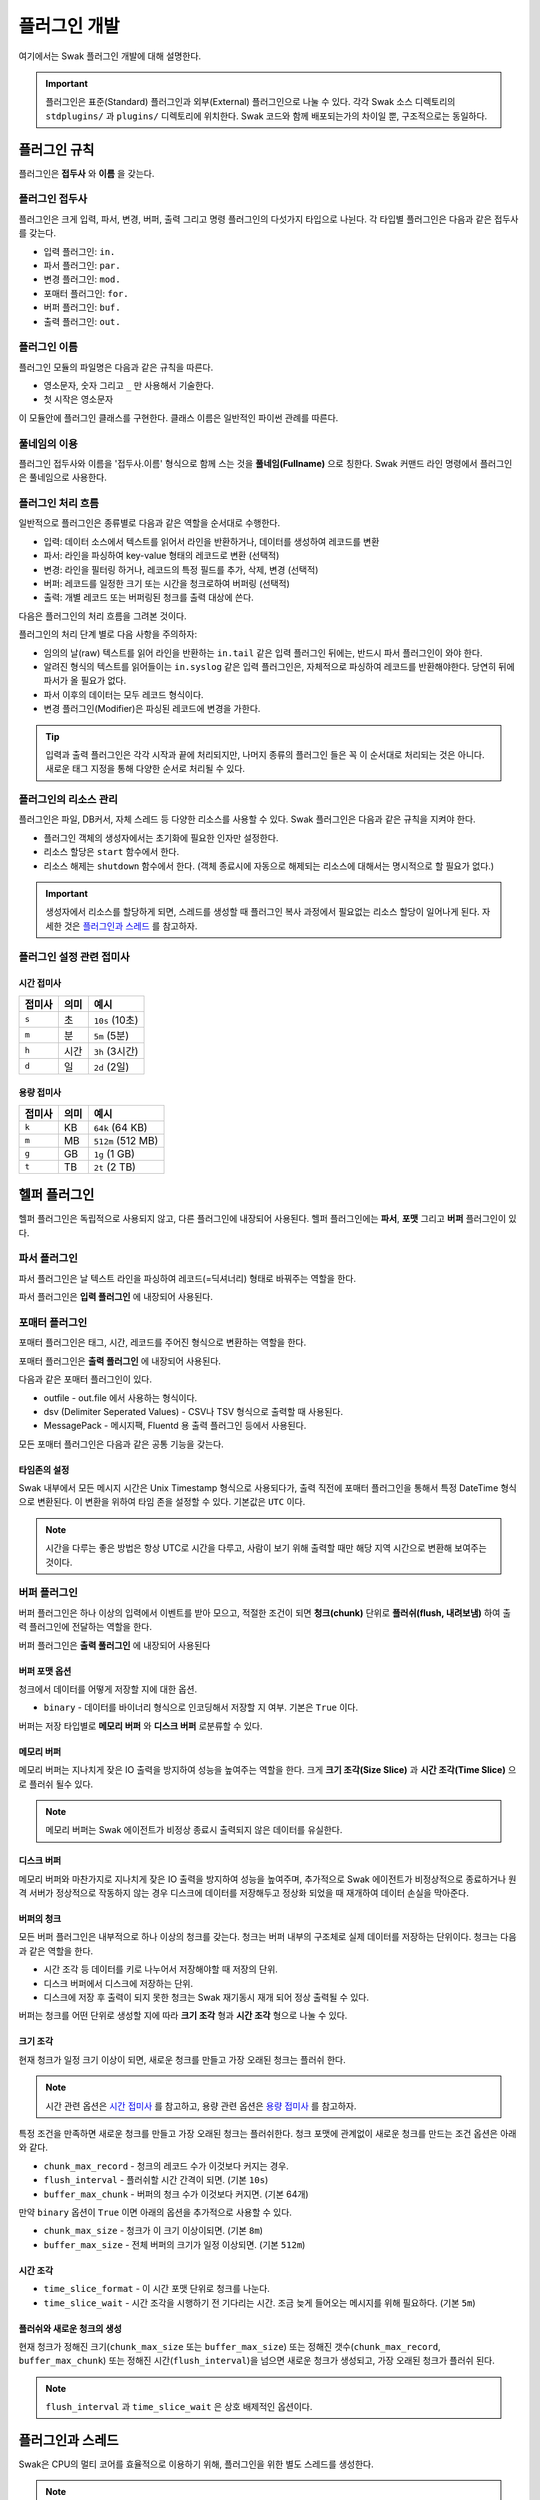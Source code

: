*************
플러그인 개발
*************

여기에서는 Swak 플러그인 개발에 대해 설명한다.

.. important:: 플러그인은 표준(Standard) 플러그인과 외부(External) 플러그인으로 나눌 수 있다. 각각 Swak 소스 디렉토리의 ``stdplugins/`` 과 ``plugins/`` 디렉토리에 위치한다. Swak 코드와 함께 배포되는가의 차이일 뿐, 구조적으로는 동일하다.


플러그인 규칙
=============

플러그인은 **접두사** 와 **이름** 을 갖는다.

플러그인 접두사
---------------

플러그인은 크게 입력, 파서, 변경, 버퍼, 출력 그리고 명령 플러그인의 다섯가지 타입으로 나뉜다. 각 타입별 플러그인은 다음과 같은 접두사를 갖는다.

- 입력 플러그인: ``in.``
- 파서 플러그인: ``par.``
- 변경 플러그인: ``mod.``
- 포매터 플러그인: ``for.``
- 버퍼 플러그인: ``buf.``
- 출력 플러그인: ``out.``


플러그인 이름
-------------

플러그인 모듈의 파일명은 다음과 같은 규칙을 따른다.

* 영소문자, 숫자 그리고 ``_`` 만 사용해서 기술한다.
* 첫 시작은 영소문자

이 모듈안에 플러그인 클래스를 구현한다. 클래스 이름은 일반적인 파이썬 관례를 따른다.


풀네임의 이용
-------------

플러그인 접두사와 이름을 '접두사.이름' 형식으로 함께 스는 것을 **풀네임(Fullname)** 으로 칭한다. Swak 커맨드 라인 명령에서 플러그인은 풀네임으로 사용한다.


플러그인 처리 흐름
------------------

일반적으로 플러그인은 종류별로 다음과 같은 역할을 순서대로 수행한다.

- 입력: 데이터 소스에서 텍스트를 읽어서 라인을 반환하거나, 데이터를 생성하여 레코드를 변환
- 파서: 라인을 파싱하여 key-value 형태의 레코드로 변환 (선택적)
- 변경: 라인을 필터링 하거나, 레코드의 특정 필드를 추가, 삭제, 변경 (선택적)
- 버퍼: 레코드를 일정한 크기 또는 시간을 청크로하여 버퍼링 (선택적)
- 출력: 개별 레코드 또는 버퍼링된 청크를 출력 대상에 쓴다.

다음은 플러그인의 처리 흐름을 그려본 것이다.

.. image:: _static/plugin_flow.jpg
  :width: 600

플러그인의 처리 단계 별로 다음 사항을 주의하자:

- 임의의 날(raw) 텍스트를 읽어 라인을 반환하는 ``in.tail`` 같은 입력 플러그인 뒤에는, 반드시 파서 플러그인이 와야 한다.
- 알려진 형식의 텍스트를 읽어들이는 ``in.syslog`` 같은 입력 플러그인은, 자체적으로 파싱하여 레코드를 반환해야한다. 당연히 뒤에 파서가 올 필요가 없다.
- 파서 이후의 데이터는 모두 레코드 형식이다.
- 변경 플러그인(Modifier)은 파싱된 레코드에 변경을 가한다.

.. tip:: 입력과 출력 플러그인은 각각 시작과 끝에 처리되지만, 나머지 종류의 플러그인 들은 꼭 이 순서대로 처리되는 것은 아니다. 새로운 태그 지정을 통해 다양한 순서로 처리될 수 있다.

플러그인의 리소스 관리
----------------------

플러그인은 파일, DB커서, 자체 스레드 등 다양한 리소스를 사용할 수 있다. Swak 플러그인은 다음과 같은 규칙을 지켜야 한다.

- 플러그인 객체의 생성자에서는 초기화에 필요한 인자만 설정한다.
- 리소스 할당은 ``start`` 함수에서 한다.
- 리소스 해제는 ``shutdown`` 함수에서 한다. (객체 종료시에 자동으로 해제되는 리소스에 대해서는 명시적으로 할 필요가 없다.)

.. important:: 생성자에서 리소스를 할당하게 되면, 스레드를 생성할 때 플러그인 복사 과정에서 필요없는 리소스 할당이 일어나게 된다. 자세한 것은 `플러그인과 스레드`_ 를 참고하자.


플러그인 설정 관련 접미사
-------------------------

시간 접미사
^^^^^^^^^^^

+--------+------+----------------+
| 접미사 | 의미 | 예시           |
+========+======+================+
| ``s``  | 초   | ``10s`` (10초) |
+--------+------+----------------+
| ``m``  | 분   | ``5m`` (5분)   |
+--------+------+----------------+
| ``h``  | 시간 | ``3h`` (3시간) |
+--------+------+----------------+
| ``d``  | 일   | ``2d`` (2일)   |
+--------+------+----------------+

용량 접미사
^^^^^^^^^^^

+--------+------+-------------------+
| 접미사 | 의미 | 예시              |
+========+======+===================+
| ``k``  | KB   | ``64k`` (64 KB)   |
+--------+------+-------------------+
| ``m``  | MB   | ``512m`` (512 MB) |
+--------+------+-------------------+
| ``g``  | GB   | ``1g`` (1 GB)     |
+--------+------+-------------------+
| ``t``  | TB   | ``2t`` (2 TB)     |
+--------+------+-------------------+

헬퍼 플러그인
=============

헬퍼 플러그인은 독립적으로 사용되지 않고, 다른 플러그인에 내장되어 사용된다. 헬퍼 플러그인에는 **파서**, **포맷** 그리고 **버퍼** 플러그인이 있다.

파서 플러그인
-------------

파서 플러그인은 날 텍스트 라인을 파싱하여 레코드(=딕셔너리) 형태로 바꿔주는 역할을 한다.

파서 플러그인은 **입력 플러그인** 에 내장되어 사용된다.


포매터 플러그인
-------------

포매터 플러그인은 태그, 시간, 레코드를 주어진 형식으로 변환하는 역할을 한다.

포매터 플러그인은 **출력 플러그인** 에 내장되어 사용된다.

다음과 같은 포매터 플러그인이 있다.

- outfile - out.file 에서 사용하는 형식이다.
- dsv (Delimiter Seperated Values) - CSV나 TSV 형식으로 출력할 때 사용된다.
- MessagePack - 메시지팩, Fluentd 용 출력 플러그인 등에서 사용된다.

모든 포매터 플러그인은 다음과 같은 공통 기능을 갖는다.

타임존의 설정
^^^^^^^^^^^^^

Swak 내부에서 모든 메시지 시간은 Unix Timestamp 형식으로 사용되다가, 출력 직전에 포매터 플러그인을 통해서 특정 DateTime 형식으로 변환된다. 이 변환을 위하여 타임 존을 설정할 수 있다. 기본값은 ``UTC`` 이다.

.. note:: 시간을 다루는 좋은 방법은 항상 UTC로 시간을 다루고, 사람이 보기 위해 출력할 때만 해당 지역 시간으로 변환해 보여주는 것이다.

버퍼 플러그인
-------------

버퍼 플러그인은 하나 이상의 입력에서 이벤트를 받아 모으고, 적절한 조건이 되면 **청크(chunk)** 단위로 **플러쉬(flush, 내려보냄)** 하여 출력 플러그인에 전달하는 역할을 한다.

버퍼 플러그인은 **출력 풀러그인** 에 내장되어 사용된다

버퍼 포맷 옵션
^^^^^^^^^^^^^^

청크에서 데이터를 어떻게 저장할 지에 대한 옵션.

- ``binary`` - 데이터를 바이너리 형식으로 인코딩해서 저장할 지 여부. 기본은 ``True`` 이다.

버퍼는 저장 타입별로 **메모리 버퍼** 와 **디스크 버퍼** 로분류할 수 있다.

메모리 버퍼
^^^^^^^^^^^

메모리 버퍼는 지나치게 잦은 IO 출력을 방지하여 성능을 높여주는 역할을 한다. 크게 **크기 조각(Size Slice)** 과 **시간 조각(Time Slice)** 으로 플러쉬 될수 있다.

.. note:: 메모리 버퍼는 Swak 에이전트가 비정상 종료시 출력되지 않은 데이터를 유실한다.

디스크 버퍼
^^^^^^^^^^^

메모리 버퍼와 마찬가지로 지나치게 잦은 IO 출력을 방지하여 성능을 높여주며, 추가적으로 Swak 에이전트가 비정상적으로 종료하거나 원격 서버가 정상적으로 작동하지 않는 경우 디스크에 데이터를 저장해두고 정상화 되었을 때 재개하여 데이터 손실을 막아준다.

버퍼의 청크
^^^^^^^^^^^

모든 버퍼 플러그인은 내부적으로 하나 이상의 청크를 갖는다. 청크는 버퍼 내부의 구조체로 실제 데이터를 저장하는 단위이다. 청크는 다음과 같은 역할을 한다.

- 시간 조각 등 데이터를 키로 나누어서 저장해야할 때 저장의 단위.
- 디스크 버퍼에서 디스크에 저장하는 단위.
- 디스크에 저장 후 출력이 되지 못한 청크는 Swak 재기동시 재개 되어 정상 출력될 수 있다.

버퍼는 청크를 어떤 단위로 생성할 지에 따라 **크기 조각** 형과 **시간 조각** 형으로 나눌 수 있다.

크기 조각
^^^^^^^^^

현재 청크가 일정 크기 이상이 되면, 새로운 청크를 만들고 가장 오래된 청크는 플러쉬 한다.

.. note:: 시간 관련 옵션은 `시간 접미사`_ 를 참고하고, 용량 관련 옵션은 `용량 접미사`_ 를 참고하자.


특정 조건을 만족하면 새로운 청크를 만들고 가장 오래된 청크는 플러쉬한다. 청크 포맷에 관계없이 새로운 청크를 만드는 조건 옵션은 아래와 같다.

- ``chunk_max_record`` - 청크의 레코드 수가 이것보다 커지는 경우.
- ``flush_interval`` - 플러쉬할 시간 간격이 되면. (기본 ``10s``)
- ``buffer_max_chunk`` - 버퍼의 청크 수가 이것보다 커지면. (기본 64개)

만약 ``binary`` 옵션이 ``True`` 이면 아래의 옵션을 추가적으로 사용할 수 있다.

- ``chunk_max_size`` - 청크가 이 크기 이상이되면. (기본 ``8m``)
- ``buffer_max_size`` - 전체 버퍼의 크기가 일정 이상되면. (기본 ``512m``)

시간 조각
^^^^^^^^^
- ``time_slice_format`` - 이 시간 포맷 단위로 청크를 나눈다.
- ``time_slice_wait`` - 시간 조각을 시행하기 전 기다리는 시간. 조금 늦게 들어오는 메시지를 위해 필요하다. (기본 ``5m``)


플러쉬와 새로운 청크의 생성
^^^^^^^^^^^^^^^^^^^^^^^^^^^

현재 청크가 정해진 크기(``chunk_max_size`` 또는 ``buffer_max_size``) 또는 정해진 갯수(``chunk_max_record``, ``buffer_max_chunk``) 또는 정해진 시간(``flush_interval``)을 넘으면 새로운 청크가 생성되고, 가장 오래된 청크가 플러쉬 된다.

.. note:: ``flush_interval`` 과 ``time_slice_wait`` 은 상호 배제적인 옵션이다.


플러그인과 스레드
=================

Swak은 CPU의 멀티 코어를 효율적으로 이용하기 위해, 플러그인을 위한 별도 스레드를 생성한다.

.. note:: Swak CLI의 테스트 커맨드 모드에서는 디버깅의 용이성을 위해 메인 스레드에서 동작한다.

스레드 종류
-----------

스레드 종류는 입력 플러그인을 위한 **입력 스레드** 와 출력 플러그인을 위한 **출력 스레드** 로 나뉜다.

입력 스레드
^^^^^^^^^^^

개별 입력 플러그인은 각자의 스레드를 가진다. 입력 스레드에는 다음과 같은 플러그인이 속한다.

.. code-block:: text

    입력 플러그인, 파싱 플러그인, 변경 플러그인

출력 스레드
^^^^^^^^^^^
출력 플러그인이 하나 이상의 입력 플러그인에서 생성된 이벤트를 받을 때 사용하는 스레드. 다음과 같은 플러그인이 속한다.

.. code-block:: text

    버퍼 플러그인, 출력 플러그인


스레드 모델
-----------

스레드 모델은 크게 인풋과 출력 플러그인이 같은 스레드에 있는 **개별 스레드 모델** 과, 인풋과 출력이 다른 스레드에 위치한 **결합 스레드 모델** 의 두가지 모델이 있다.

개별 스레드 모델
^^^^^^^^^^^^^^^^

개별 스레드 모델은 입력에서 출력 플러그인까지의 모든 플러그인이 같은 스레드 아래에서 수행되는 모델이다. 출력 플러그인이 하나의 입력 플러그인에서 생성되는 이벤트만 다룰 때 사용된다.


예를 들어 아래와 같은 설정파일이 있다면:

.. code-block:: yaml

    sources:
      - in.file -f file1 --tag file1  # 입력 스레드 1에서 실행
      - in.file -f file2 --tag file2  # 입력 스레드 2에서 실행

    matches:
      "file1":
        - out.file -f out1  # 입력 스레드 1에서 실행
      "file2":
        - out.file -f out2  # 입력 스레드 2에서 실행


``file1`` 과 ``file2`` 을 위해 모두 두 개의 스레드가 할당된다.


결합 스레드 모델
^^^^^^^^^^^^^^^^

여러 입력 플러그인에서 생성한 이벤트가 하나의 출력 플러그인으로 모여서 처리가 되는 경우이다. 이 경우 각 입력 플러그인과 출력 플러그인을 위해 하나씩 스레드가 생성된다.

예를 들어 아래와 같은 설정파일이 있다면:


.. code-block:: yaml

    sources:
      - in.file -f file1 --tag file  # 입력 스레드 1에서 실행
      - in.file -f file2 --tag file  # 입력 스레드 2에서 실행

    matches:
      "file":
        - out.file -f out  # 출력 스레드 3에서 실행


``file1`` 과 ``file2`` 의 입력을 위해 두 개, 그리고 ``file`` 에 결합된 출력을 위해 한 개, 모두 세 개의 스레드가 필요하다.


플러그인의 스레드 배정
^^^^^^^^^^^^^^^^^^^^^^

결합 스레드 모델에서 출력전에 수행할 플러그인이 있는 다음과 같은 경우:

.. code-block:: yaml

    sources:
      - in.file -f file1 --tag file  # 입력 스레드 1에서 실행
      - in.file -f file2 --tag file  # 입력 스레드 2에서 실행

    matches:
      "file":
        - par.myparser     # 입력 스레드 1, 2에서 각각 실행
        - out.file -f out  # 출력 스레드 3에서 실행


``file1`` 과 ``file2`` 의 파싱 과정이 필요한데, 그것은 각 입력 플러그인과 같은 스레드 아래에서 수행되고, 그 결과가 출력 스레드에 모여서 출력된다.

그러나, 출력 앞에 버퍼 플러그인이 있는 다음과 같은 경우:

.. code-block:: yaml

    sources:
      - in.file -f file1 --tag file  # 입력 스레드 1에서 실행
      - in.file -f file2 --tag file  # 입력 스레드 2에서 실행

    matches:
      "file":
        - par.myparser     # 입력 스레드 1, 2에서 각각 실행
        - buf.file         # 출력 스레드 3에서 실행
        - out.file -f out  # 출력 스레드 3에서 실행


버퍼 플러그인은 출력과 같은 스레드에서 실행된다.


스레드 생성 과정
----------------

플러그인을 위한 스레드는 아래와 같은 순서로 생성, 호출된다.

#. 이벤트 라우터와 개별 플러그인 생성.
#. 이벤트 라우터에 ``add_rule`` 로 플러그인 추가
#. 이벤트 라우터의 ``build_threads`` 메소드를 통해 스레드 객체 생성
#. 각 스레드 객체에 대해 ``run`` 호출



스레드 객체 생성
^^^^^^^^^^^^^^^^

스레드의 생성은 ``build_threads`` 메소드를 통해 다음과 같이 이루어진다.

#. 각 입력 플러그인을 위한 스레드(**입력 스레드**) 생성. 이때 이벤트 라우터를 복사(라우터의 플러그인들은 아직 리소스가 생성되지 않은 상태)
#. 하나 이상의 파이프라인에서 공유되는 출력 플러그인(**공유 출력 플러그인**)에 대한 스레드(**출력 스레드**) 생성. 출력 스레드는 (버퍼를 내부에 갖는)출력 플러그인 만을 가짐
#. 공유 출력 플러그인을 위한 큐를 만들고, 이 출력 플러그인에 연결되는 입력 스레드의 출력 플러그인에 설정(보내기 큐, 이 출력 플러그인은 이제 프락시로만 동작)하고, 공유 출력 플러그인의 버퍼에도 큐를 설정(받기 큐)
#. 각 스레드의 스레드의 ``start``를 호출하여 플러그인에서 필요한 리소스를 생성하게 함.


.. note:: 출력 플러그인은 하나의 입력 플러그인에 대해서만 사용되는 경우 입력 스레드에서 동작한다.


.. topic:: 출력 프락시

    입력 스레드와 출력 스레드가 분리되면 서로간 통신은 ``Queue`` 를 통해서 해야 한다. 출력 프락시는 다른 플러그인이 이런 내용을 알 필요가 없이 진짜 출력 플러그인 처럼 호출하게 해준다.



결합 스레드 모델에서 스레드 배정의 예
^^^^^^^^^^^^^^^^^^^^^^^^^^^^^^^^^^^^^

좀 더 자세히 이해하기 위해 다음과 같은 경우를 생각해보자.

- ``a1`` 과 ``a2`` 의 두 태그로 입력 플러그인이 있다.
- 각 입력의 다음 변경 플러그인이 붙어 있다.
- 두 태그의 이벤트는 ``a*`` 로 하나의 출력 플러그인에 결합되어 출력된다.
- 출력 플러그인에는 버퍼 플러그인이 붙어 있다.


.. image:: _static/before_threads.jpg
    :width: 320

``build_threads`` 를 수행하면 다음과 같은 일들이 일어난다.

- ``a1`` 과 ``a2`` 위한 입력 스레드와, ``a*`` 을 위한  출력 스레드가 생성.
- 스레드간 통신을 위한 ``Queue`` 가 생성.
- 각 스레드는 이벤트 라우터를 깊은 복사해 가짐.
- 이벤트 라우터의 출력 플러그인은 각각 두 개의 출력 프락시로 변경된다.
- 두 입력 스레드에서 발생한 이벤트는 출력 프락시에서 스레드간 큐를 통해 출력 스레드의 출력 버퍼로 전달된다.
- 출력 버퍼는 조건이 되었을 때 ``flush`` 하여 출력 플러그인으로 보낸다.

.. image:: _static/after_threads.jpg
    :width: 480

.. important:: 스레드가 생성될 때 이벤트 라우터에 있는 파이프라인에 있는 플러그인들을 **복사** 한다. 따라서 모든 플러그인들은 복사가 **가능** 해야 한다. 일반적인 파이썬 객체는 ``copy.copy`` 에 의해 복사가 가능하나, 만약 플러그인 내에서 직접 C/C++를 통해  메모리 할당을 하는 등의 경우라면 특별 메소드 ``__copy__`` 와 ``__deepcopy__`` 를 구현해 주어야 할 것이다.


결합 스레드 모델에서 에이전트의 동작 과정
-----------------------------------------

1. 등록된 스레드들 시작
2. 입력 스레드 동작
  #. 스레드 메인에서 입력 플러그인의 ``read`` 메소드 호출하고, 이를 통해 라우터의 ``emit_events`` 메소드 호출됨.
  #. 출력 프락시에서 큐에 넣음.
3. 출력 스레드 동작
  #. 스레드 메인에서 출력 플러그인의 버퍼는 주기적으로 큐에서 ``get`` 해서 버퍼에 ``append``
  #. 버퍼는 조건이 되었을 때 ``flush``

.. image:: _static/output_proxy.jpg
  :width: 550


플러그인 파일 구성
==================

플러그인 파일은 다음과 같은 규칙으로 구성된다:

- 모든 디렉토리와 파일 명은 소문자, 숫자 그리고 ``_`` (즉, Snake Case 형식)로 기술한다.
- 디렉토리 안에는 ``__init__.py`` 파일이 있어야 한다. (파일 내용은 없음)
- 디렉토리 안에는 플러그인 타입에 맞는 접두어 + ``_`` + 이름 + ``.py`` 형식의 파이썬 모듈을 구현하여야 한다.
- 플러그인의 테스트는 ``test_`` + 플러그인 이름 + ``.py`` 형식으로 한다.
- 플러그인 도큐먼트는 ``README.md`` 에 기술한다. 문서 작성 방법은 `플러그인 패키지 문서화 규칙`_ 을 참고하자.

예를 들어 증가하는 숫자를 생성하는 입력 플러그인 ``Counter`` 를 만든다면, 다음과 같이 구성된다.::

    counter/
        __init__.py
        in_counter.py
        test_counter.py
        README.md


여기에서 ``in_counter.py`` 가 플러그인을 구현할 파이썬 모듈이다.

플러그인 모듈 구성
------------------

플러그인 모듈에는 플러그인 클래스와 그것의 인스턴스를 초기화해주는 코드가 필요하다.

플러그인 클래스
^^^^^^^^^^^^^^^

먼저 클래스 코드를 작성한다. 플러그인의 타입에 맞는 기본 클래스를 상속 받아 다음처럼 만들어 준다. (여기서는 직접 데이터를 생성하는 입력 플러그인을 만들기에 ``RecordInput`` 을 상속 받는다.)

.. code-block:: python

    class Counter(RecordInput):
        pass

플러그인 타입별로 상속 받아야할 기본 클래스와, 구현해야할 메소드들이 있다. 이에 대해서는 이어서 소개하겠다.


플러그인 인스턴스 초기화
^^^^^^^^^^^^^^^^^^^^^^^^

각 플러그인의 인스턴스를 만들기 위해서는 그것에 맞는 다양한 설정값들이 필요하다. 이를 위해서 Click을 사용해 ``main`` 이라는 이름의 함수를 구현해야 한다.

.. note:: `Click <http://click.pocoo.org/5/>`_ 은 원래 파이썬에서 커맨드라인 인터페이스를 만들기 위한 툴이다. Swak에서는 **개별 플러그인을 하나의 커맨드라인 명령어처럼 취급** 하도록 고안 되었기에, Click을 이용해 플러그인 설정값을 받는다.

위에서 정의한 플러그인 인스턴스를 초기화 하는 함수 ``main`` 을 아래와 같이 작성한다.

.. code-block:: python

    @click.command(help="Generate incremental numbers.")
    @click.option('--max', default=10, show_default=True, help="Maximum count to"
                  " emit.")
    @click.option('--field', default=1, show_default=True, help="Number of count"
                  " fields.")
    @click.option('--delay', default=1, show_default=True, help="Delay seconds"
                  " before next count.")
    @click.pass_context
    def main(ctx, max, field, delay):
        return Counter(max, field, delay)


    if __name__ == '__main__':
        main()


Click의 사용법에 대해서는 Click의 문서를 참고하자.

.. note:: 국제적인 활용을 위해 코드내 주석문과 커맨드라인 도움말은 **영어** 로 기술하자.


플러그인 패키지 생성
====================

위의 규칙들을 기억해서 새로운 플러그인을 위한 파일들을 하나씩 만드는 것은 번거롭다. Swak의 커맨드 라인 명령을 통해 간단하게 새 플러그인을 위한 패키지를 생성할 수 있다.

.. code-block:: shell

    Usage: swak init [OPTIONS] FILE_NAME CLASS_NAME

      Init new plugin package.

    Options:
      -t, --type [intxt|inrec|par|mod|buf|out]
                                      Plugin module type prefix.  [default: mod]
      -d, --dir PATH                  Plugin directory  [default: SWAK_DIR/plugins]
      --help                          Show this message and exit.

플러그인의 타입은 위에서 소개한 플러그인 접두어로 지정한다. (하나 이상의 타입을 지정할 수 있다.)

.. note:: 입력 플러그인의 경우 두가지 타입이 있다. ``intxt``는 텍스트 라인을 반환하고, ``inrec``는 딕셔너리 형태의 레코드를 반환한다.



필수 인자로 플러그인 패키지의 파일명과 클래스명을 받는데, 파일명은 Snake Case로, 클래스명은 파이썬의 클래스명 관례를 따른다.

.. important:: 이 명령어는 Swak을 소스로 설치했을 때 사용 가능하다.


예를 들어 레코드에 행 번호를 붙여주는 변경(Modifier) 플러그인 Line Number을 만들려 한다면, 아래와 같이 명령한다.

.. code-block:: shell

    swak init --type mod linenumber LineNumber

그러면 ``plugins/`` 디렉토리에 아래와 같은 파일들이 생성될 것이다.

.. code-block:: shell

    plugins/
        linenumber/
            mod_linenumber.py

입력 플러그인 모듈인 ``mod_linenumber.py`` 에는 아래와 같은 클래스가 선언된다.

.. code-block:: python

    class LineNumber(Input):
        """LineNumber class."""

        ...

하나 이상의 타입으로 구성된 플러그인 패키지
-------------------------------------------

때로는 하나의 기능을 위해 몇 가지 종류의 플러그인이 필요할 때가 있다. 예를 들어 syslog를 처리하는 플러그인 패키지를 생각해보자. 생성된 syslog를 입력으로 받고, 이것을 파싱하는 두가지 플러그인이 필요할 것이다. 이럴 때는 아래와 같이 두 타입으로 플러그인 패키지를 초기화 한다.

.. code-block:: shell

    swak init --type inrec --type par syslog Syslog

그러면 아래와 같이 패키지 파일이 생성된다.

.. code-block:: shell

    plugins/
        syslog/
            in_syslog.py
            par_syslog.py


플러그인 기본 클래스
====================

플러그인의 타입별 기본 클래스를 살펴보자. 실재 플러그인 구현은 타입별 부모 클래스들을 상속받아 구현한다. 타입별 기본 클래스를 살펴보자.

Plugin 클래스
-----------------

모든 타입 기본 클래스는 이 클래스를 상속받는다.

.. code-block:: python

    class Plugin(Object):

        def start(self):
            ...

        def stop(self):
            ...

        def shutdown(self):
            ...


다음과 같은 메소드를 갖고 있다.

start
^^^^^

이 메소드는 설정을 처리한 후, 테스크가 시작할 때 호출된다.

플러그인에서 사용할 파일, 스레드 등 리소스 생성을 여기에서 생성한다.

stop
^^^^

이 메소드는 테스크가 종료를 준비할 때 호출된다.

스레드 정지 플래그의 설정 등 실패하지 않는 간단한 일을 해야한다.

shutdown
^^^^^^^^

이 메소드는 테스크가 완전 종료되는 시점에서 호출된다.

``start`` 에서 만들어 두었던 파일, 스레드등 리소스를 여기에서 닫거나 제거한다.


Input 클래스
------------

입력 플러그인을 위한 기본 클래스.

.. code-block:: python

    class Input(Plugin):
        """Base class for input plugin."""
        ...

        def set_encoding(self, encoding):
            ...

        def read(self):
            raise NotImplementedError()

            ...


다음과 같은 메소드를 갖고 있다.

set_encoding
^^^^^^^^^^^^

파일 등의 소스에서 원본 텍스트 를 읽어올 때 텍스트의 인코딩을 설정.

read (필수 구현)
^^^^^^^^^^^^^^^^

아래에서 설명하는 ``TextInput`` 과 ``RecordInput`` 에서 구현되어 있다.


TextInput 클래스
----------------

파일 등의 소스에서 데이터를 읽어와, 파싱하지 않은 텍스트 라인으로 반환하는 입력 플러그인을 만들 때 이것을 상속받는다.

.. important:: ``TextInput`` 형 입력 플러그인은 파싱되지 않은 라인을 반환하기에, 뒤에 꼭 파서 플러그인이 와야한다.

.. code-block:: python

    class TextInput(Input):

        def read(self):
            ...

        def read_lines(self):
            raise NotImplementedError()

다음과 같은 메소드를 갖고 있다.

read_lines (필수 구현)
^^^^^^^^^^^^^^^^^^^^^^

데이터 소스에서 얻은 라인들을 ``yield`` 한다. 플러그인 개발자가 구현해야 한다.

RecordInput 클래스
------------------

파일 등의 데이터 소스에서 읽거나, 또는 스스로 데이터를 생성하여 파싱된 레코드를 반환할 때 이 클래스를 상속받아 입력 플러그인을 만든다.


.. code-block:: python

    class RecordInput(Input):

        def read(self):
            ...

        def generate_records(self):
            raise NotImplementedError()



다음과 같은 메소드를 갖고 있다.


generate_records (필수 구현)
^^^^^^^^^^^^^^^^^^^^^^^^^^^^

데이터를 생성하여 레코드로 ``yield`` 한다. 플러그인 개발자가 구현하여야 한다.

.. note:: 레코드의 문자열은 ``utf8`` 인코딩을 사용한다.


Parser 클래스
-----------------

파서는 ``TextInput`` 형 플러그인 뒤에 온다. 아래의 클래스를 상속받아 파서 플러그인 클래스를 만든다.

.. code-block:: python

    class Parser(Plugin):

        def parse(self, line):
            raise NotImplemented()


다음과 같은 메소드를 갖고 있다.

parse (필수 구현)
^^^^^^^^^^^^^^^^^

Input에서 넘어온 텍스트의 파싱하여 레코드를 반환

Modifier 클래스
-------------------

이것을 상속받아 변경 플러그인 클래스를 만든다.

.. code-block:: python

    class Modifier(Plugin):

        def modify(self, records):
            ....


``configure`` 함수에서 받은 레코드에 대해 템플릿을

다음과 같은 메소드를 갖고 있다.

modify (필수 구현)
^^^^^^^^^^^^^^^^^^

``configure`` 에서 받은 레코드들에 대해 템플릿을 확장한 후, 인자로 받은 레코드에 변경을 가한 새 레코드를 반환한다.


Buffer 클래스
-----------------

이 것을 상속받아 버퍼 클래스를 만든다.

.. code-block:: python

    class Buffer(Plugin):

        def append(self, record):
            ...

다음과 같은 메소드를 갖고 있다.

append (필수 구현)
^^^^^^^^^^^^^^^^^^

건내진 레코드를 버퍼에 추가. flush 할 조건이 되면 청크를 구성하여 반환.


Output 클래스
-----------------

이것을 상속받아 출력 플러그인 클래스를 만든다.

.. code-block:: python

    class Output(Plugin):

        def write_stream(self, tag, es):
            ...

        def write_chunk(self, chunk):
            ...


다음과 같은 메소드를 갖고 있다.

write_stream (필수 구현)
^^^^^^^^^^^^^^^^^^^^^^^^

건네진 이벤트 스트림을 출력. (앞에 버퍼가 없는 경우)

write_chunk (필수 구현)
^^^^^^^^^^^^^^^^^^^^^^^

건네진 청크를 출력.(앞에 버퍼가 있는 경우)



파이썬 버전
===========

Swak는 파이썬 2.7와 3.5를 지원한다.

.. note:: 2.7을 지원하는 이유는 일부 OS의존 적인 외부 패키지의 활용을 위해서이고, 3.5를 지원하는 이유는 현재 PyInstaller가 지원하는 가장 높은 버전이기 때문이다.

플러그인 개발자는 다음을 기억하자.

- 가급적 파이썬 2.7와 3.5 양쪽에서 돌아가도록 개발하자. (tox를 활용!)
- 2.7만 지원하는 경우는, 2.7에서만 지원되는 외부 패키지를 사용하기 위해서로 한정
- 2.7만 지원하는 하나의 플러그인을 사용하려면, 사용자는 Swak을 파이썬 2.7로 빌드해야 한다.
- 이는 다른 모든 플러그인도 2.7 기반으로 동작하게 된다는 뜻


기타 규칙
=========


플러그인 패키지 저장소 규칙
---------------------------

여기서 Swak의 플러그인 패키지는 GitHub을 통해서 관리되는 것으로 가정하며, 다음과 같은 규칙을 따라야 한다.

- GitHub의 저장소(Repository) 이름은 ``swak-plugin-`` 으로 시작한다.
- 정해진 규칙에 맞게 문서화 되어야 한다.
- 버전 정보를 갖는다.
- 플러그인이 의존하는 패키지가 있는 경우 ``requirements.txt`` 파일을 만들고 명시한다. (의존 패키지가 없다면 만들지 않는다.)

플러그인 패키지 문서화 규칙
---------------------------

각 플러그인 패키지는 ``README.md`` 파일에 문서화를 해야한다. `GitHub 마크다운 형식  <https://guides.github.com/features/mastering-markdown/>`_ 에 맞게 다음과 같이 작성한다.

- 처음에 H1(``#``)으로 ``swak-plugin-NAME`` 형식으로 플러그인의 이름 헤더가 온다.
    - 본문으로 플러그인에 대한 간단한 설명을 한다.
- 그 아래 H2(``##``)로 사용예(``Usage``) 헤더가 온다.
    - 본문으로 Swak CLI에서 플러그인 설명(desc) 출력을 캡쳐해 보여준다.
- 그 아래 H2(``##``)로 기능 설명(``Features``) 헤더가 온다.
    - 본문으로 플러그인의 내부 동작에 관한 설명을 한다.
- 선택적으로 H2(``##``)로 샘플 출력(``Sample output``) 헤더가 온다.
    - 가능하다면 간단한 Swak CLI의 테스크 명령어의 출력 결과를 보여준다.

즉, 아래와 같은 구조를 같는다.

.. code-block:: markdown

    # swak-plugin-NAME

    ## Usage

    ## Features

    ## Sample outputs


플러그인 버전 규칙
------------------

`유의적 버전 문서  <http://semver.org/lang/ko/>`_ 를 참고하여 플러그인 버전을 명시한다.


.. topic:: 요약

    - 버전을 주.부.수 숫자로 한다.
    - 기존 버전과 호환되지 않게 API가 바뀌면 “주(主) 버전”을 올림.
    - 기존 버전과 호환되면서 새로운 기능을 추가할 때는 “부(部) 버전”을 올림.
    - 기존 버전과 호환되면서 버그를 수정한 것이라면 “수(修) 버전”을 올린다.


환경 버전 규칙
--------------

플러그인은 파이썬 및 Swak 환경 아래에서 동작한다. 따라서 플러그인 개발자가 지원하는 파이썬 및 Swak 버전을 명기해야 한다.


샘플 플러그인
=============

각 행마다 행번호를 붙여주는 간단한 출력용 플러그인 ``linenumber`` 을 예제로 알아보자.

1. 먼저 GitHub에서 ``swak-plugin-linenumber`` 라는 빈 저장소를 만든다. (이때 원하는 라이센스를 선택하고 ``README.md`` 생성을 체크한다.)
2. Swak의 ``plugins`` 디렉토리로 이동한다.
3. 저장소를 ``clone`` 한다.::

    git clone https://github.com/GitHub계정/swak-plugin-linenumber.git

4. ``main.py`` 파일을 만들고 플러그인 코드를 작성한다.
5. 테스트용 설정 파일 ``cfg-test.yml`` 을 작성한다.
6. Swak의 기본 디렉토리로 돌아와 ``python swak.runner swak/plugins/linenumber/cfg-test.yml`` 로 실행해본다.
